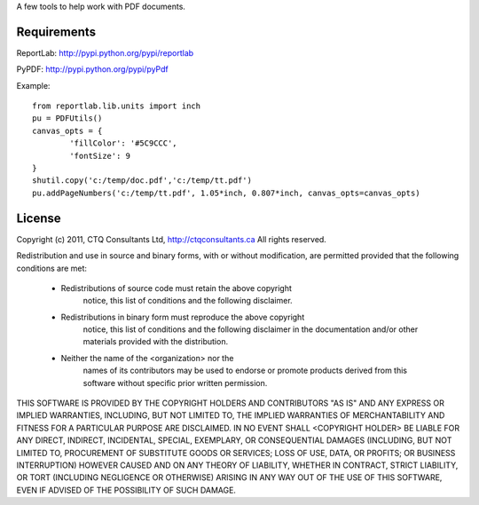 A few tools to help work with PDF documents.


Requirements
------------

ReportLab:
http://pypi.python.org/pypi/reportlab

PyPDF:
http://pypi.python.org/pypi/pyPdf
         


Example::

	from reportlab.lib.units import inch
	pu = PDFUtils()
	canvas_opts = {
		'fillColor': '#5C9CCC',
		'fontSize': 9
	}
	shutil.copy('c:/temp/doc.pdf','c:/temp/tt.pdf')
	pu.addPageNumbers('c:/temp/tt.pdf', 1.05*inch, 0.807*inch, canvas_opts=canvas_opts)




License
--------
                    
Copyright (c) 2011, CTQ Consultants Ltd, http://ctqconsultants.ca
All rights reserved.

Redistribution and use in source and binary forms, with or without
modification, are permitted provided that the following conditions are met:
   * Redistributions of source code must retain the above copyright
	 notice, this list of conditions and the following disclaimer.
   * Redistributions in binary form must reproduce the above copyright
	 notice, this list of conditions and the following disclaimer in the
	 documentation and/or other materials provided with the distribution.
   * Neither the name of the <organization> nor the
	 names of its contributors may be used to endorse or promote products
	 derived from this software without specific prior written permission.

THIS SOFTWARE IS PROVIDED BY THE COPYRIGHT HOLDERS AND CONTRIBUTORS "AS IS" AND
ANY EXPRESS OR IMPLIED WARRANTIES, INCLUDING, BUT NOT LIMITED TO, THE IMPLIED
WARRANTIES OF MERCHANTABILITY AND FITNESS FOR A PARTICULAR PURPOSE ARE
DISCLAIMED. IN NO EVENT SHALL <COPYRIGHT HOLDER> BE LIABLE FOR ANY
DIRECT, INDIRECT, INCIDENTAL, SPECIAL, EXEMPLARY, OR CONSEQUENTIAL DAMAGES
(INCLUDING, BUT NOT LIMITED TO, PROCUREMENT OF SUBSTITUTE GOODS OR SERVICES;
LOSS OF USE, DATA, OR PROFITS; OR BUSINESS INTERRUPTION) HOWEVER CAUSED AND
ON ANY THEORY OF LIABILITY, WHETHER IN CONTRACT, STRICT LIABILITY, OR TORT
(INCLUDING NEGLIGENCE OR OTHERWISE) ARISING IN ANY WAY OUT OF THE USE OF THIS
SOFTWARE, EVEN IF ADVISED OF THE POSSIBILITY OF SUCH DAMAGE.








































